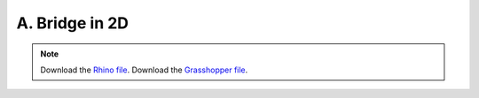 ================================================================================
A. Bridge in 2D
================================================================================

.. figure:: ../../_images/bridge_2d.png
    :figclass: figure
    :class: figure-img img-fluid

.. note::

   Download the `Rhino file <https://github.com/arpastrana/compas_cem/blob/main/examples/ghpython/bridge_2d.3dm>`_.
   Download the `Grasshopper file <https://github.com/arpastrana/compas_cem/blob/main/examples/ghpython/bridge_2d.ghx>`_.

.. figure:: ../../_images/bridge_2d_gh.png
    :figclass: figure
    :class: figure-img img-fluid
